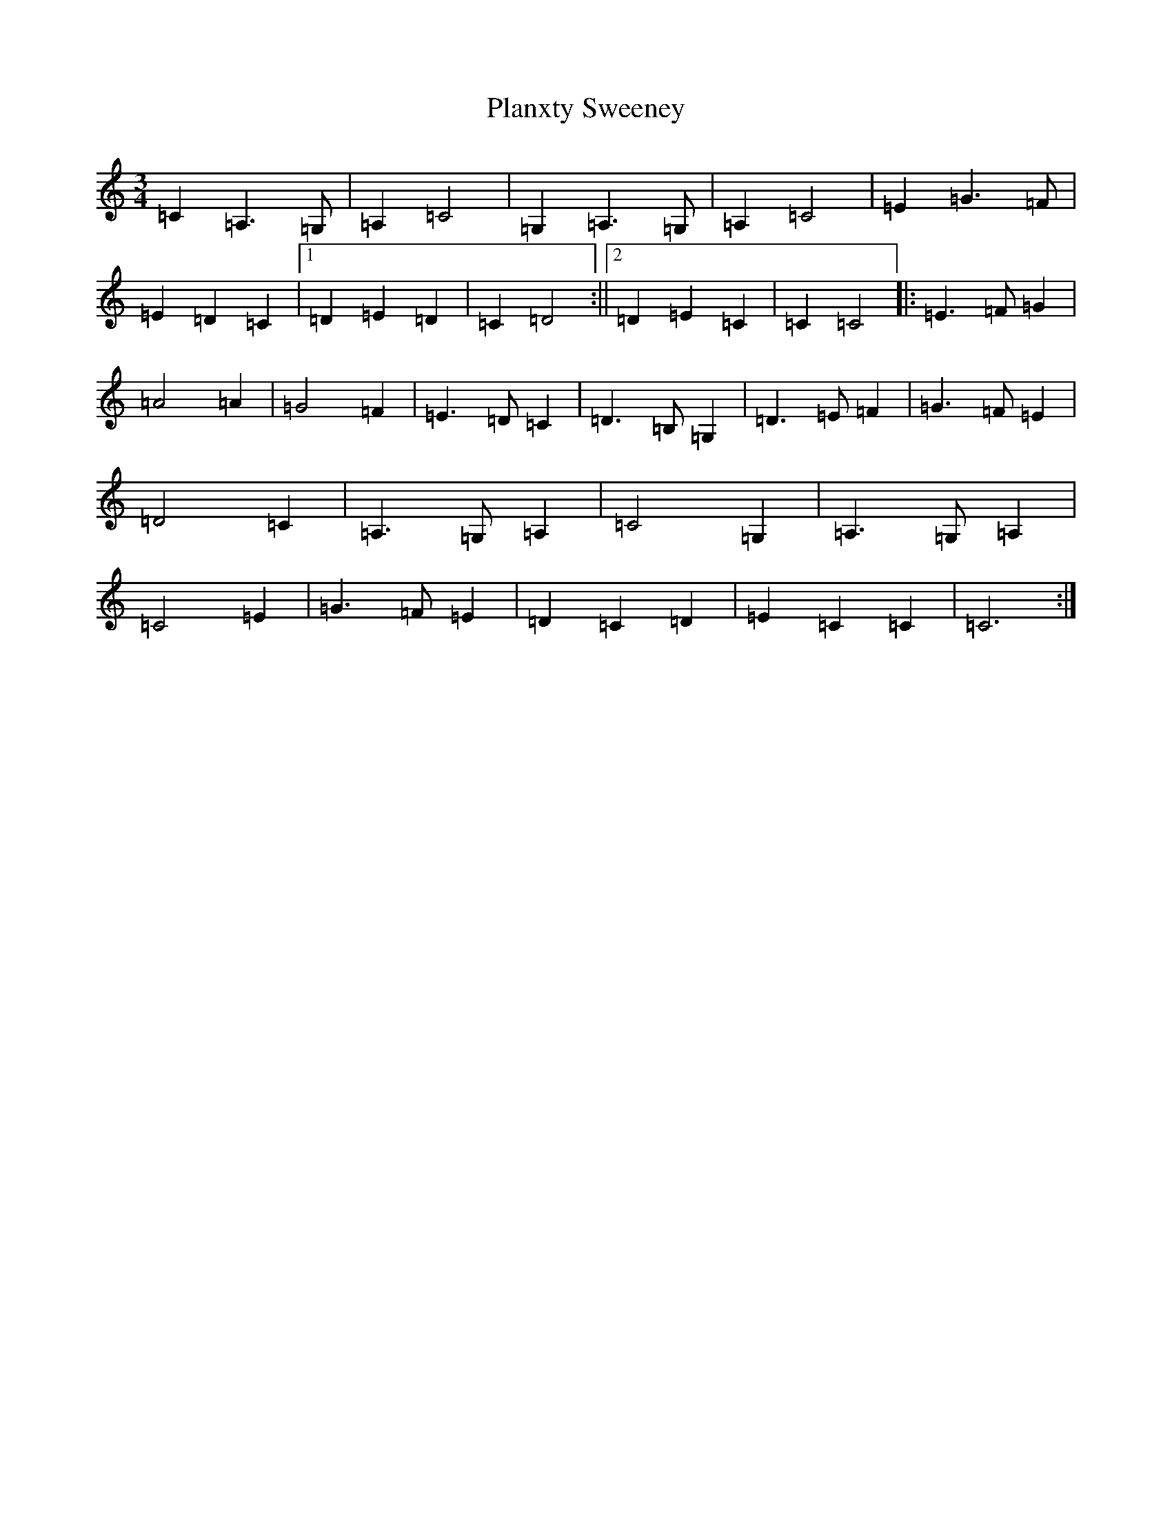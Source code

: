 X: 17199
T: Planxty Sweeney
S: https://thesession.org/tunes/4705#setting4705
R: waltz
M:3/4
L:1/8
K: C Major
=C2=A,3=G,|=A,2=C4|=G,2=A,3=G,|=A,2=C4|=E2=G3=F|=E2=D2=C2|1=D2=E2=D2|=C2=D4:||2=D2=E2=C2|=C2=C4|:=E3=F=G2|=A4=A2|=G4=F2|=E3=D=C2|=D3=B,=G,2|=D3=E=F2|=G3=F=E2|=D4=C2|=A,3=G,=A,2|=C4=G,2|=A,3=G,=A,2|=C4=E2|=G3=F=E2|=D2=C2=D2|=E2=C2=C2|=C6:|